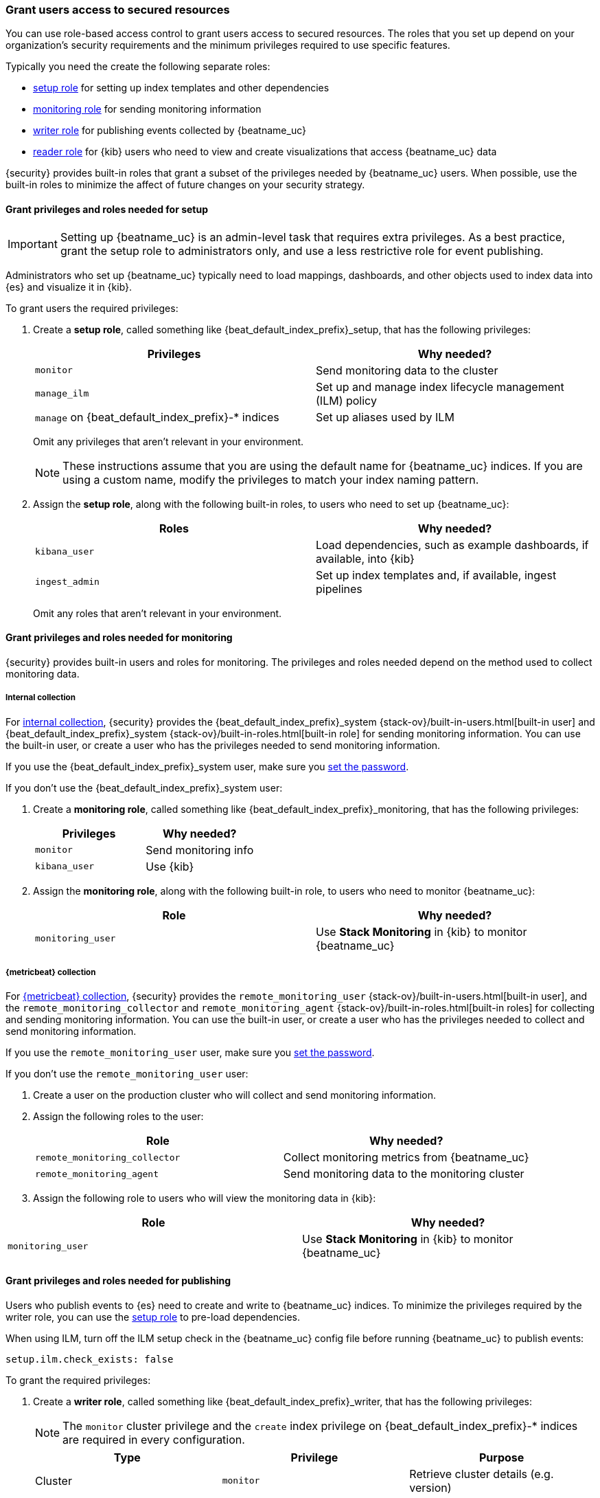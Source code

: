 [role="xpack"]
[[feature-roles]]
=== Grant users access to secured resources

You can use role-based access control to grant users access to secured
resources. The roles that you set up depend on your organization's security
requirements and the minimum privileges required to use specific features.

Typically you need the create the following separate roles:

* <<privileges-to-setup-beats,setup role>> for setting up index templates and
other dependencies
* <<privileges-to-publish-monitoring,monitoring role>> for sending monitoring
information
* <<privileges-to-publish-events,writer role>>  for publishing events collected
by {beatname_uc}
* <<kibana-user-privileges,reader role>> for {kib} users who need to view and
create visualizations that access {beatname_uc} data


{security} provides built-in roles that grant a subset of the privileges
needed by {beatname_uc} users. When possible, use the built-in roles to minimize
the affect of future changes on your security strategy.


[[privileges-to-setup-beats]]
==== Grant privileges and roles needed for setup

IMPORTANT: Setting up {beatname_uc} is an admin-level task that requires extra
privileges. As a best practice, grant the setup role to administrators only, and
use a less restrictive role for event publishing.  

Administrators who set up {beatname_uc} typically need to load mappings,
dashboards, and other objects used to index data into {es} and visualize it in
{kib}. 

To grant users the required privileges:

. Create a *setup role*, called something like +{beat_default_index_prefix}_setup+, that has
the following privileges:
+
[options="header"]
|====
|Privileges | Why needed?

|`monitor`
|Send monitoring data to the cluster

ifndef::no_ilm[]
|`manage_ilm`
|Set up and manage index lifecycle management (ILM) policy
endif::no_ilm[]

ifdef::has_ml_jobs[]
|`manage_ml`
|Set up machine learning job configurations
endif::has_ml_jobs[]

|`manage` on +{beat_default_index_prefix}-*+ indices
|Set up aliases used by ILM
 
ifdef::has_ml_jobs[]
|`read` on +{beat_default_index_prefix}-*+ indices
|Read {beatname_uc} indices in order to set up machine learning jobs
endif::has_ml_jobs[]
|====
+
Omit any privileges that aren't relevant in your environment.
+
NOTE: These instructions assume that you are using the default name for
{beatname_uc} indices. If you are using a custom name, modify the privileges to
match your index naming pattern.

. Assign the *setup role*, along with the following built-in roles, to users who
need to set up {beatname_uc}: 
+
[options="header"]
|====
|Roles | Why needed?

|`kibana_user`
|Load dependencies, such as example dashboards, if available, into {kib}

|`ingest_admin`
|Set up index templates and, if available, ingest pipelines

ifdef::apm-server[]
|`ingest_admin`
|Set up ingest pipelines
endif::apm-server[]

ifdef::has_central_config[]
|`beats_admin`
|Enroll and manage configurations in Beats central management
endif::has_central_config[]
|====
+
Omit any roles that aren't relevant in your environment.

[[privileges-to-publish-monitoring]]
==== Grant privileges and roles needed for monitoring

{security} provides built-in users and roles for monitoring. The privileges and
roles needed depend on the method used to collect monitoring data.

===== Internal collection

For <<monitoring-internal-collection,internal collection>>, {security}
provides the +{beat_default_index_prefix}_system+
{stack-ov}/built-in-users.html[built-in user] and
+{beat_default_index_prefix}_system+ {stack-ov}/built-in-roles.html[built-in
role] for sending monitoring information. You can use the built-in user, or
create a user who has the privileges needed to send monitoring information.

If you use the +{beat_default_index_prefix}_system+ user, make sure you
<<beats-system-user,set the password>>.

If you don't use the +{beat_default_index_prefix}_system+ user:

. Create a *monitoring role*, called something like
+{beat_default_index_prefix}_monitoring+, that has the following privileges:
+
[options="header"]
|====
|Privileges | Why needed?

|`monitor`
|Send monitoring info

|`kibana_user`
|Use {kib}
|====

. Assign the *monitoring role*, along with the following built-in role, to
users who need to monitor {beatname_uc}: 
+
[options="header"]
|====
|Role | Why needed?
|`monitoring_user`
|Use *Stack Monitoring* in {kib} to monitor {beatname_uc}
|====

ifndef::serverless[]
===== {metricbeat} collection

For <<monitoring-metricbeat-collection,{metricbeat} collection>>, {security}
provides the `remote_monitoring_user` {stack-ov}/built-in-users.html[built-in
user], and the `remote_monitoring_collector` and `remote_monitoring_agent`
{stack-ov}/built-in-roles.html[built-in roles] for collecting and sending
monitoring information. You can use the built-in user, or
create a user who has the privileges needed to collect and send monitoring
information.

If you use the `remote_monitoring_user` user, make sure you
<<beats-system-user,set the password>>.

If you don't use the `remote_monitoring_user` user:

. Create a user on the production cluster who will collect and send monitoring
information.

. Assign the following roles to the user: 
+
[options="header"]
|====
|Role | Why needed?
|`remote_monitoring_collector`
|Collect monitoring metrics from {beatname_uc}
|`remote_monitoring_agent`
|Send monitoring data to the monitoring cluster
|====

. Assign the following role to users who will view the monitoring data in
{kib}:

[options="header"]
|====
|Role | Why needed?
|`monitoring_user`
|Use *Stack Monitoring* in {kib} to monitor {beatname_uc}
|====
endif::serverless[]

[[privileges-to-publish-events]]
==== Grant privileges and roles needed for publishing

Users who publish events to {es} need to create and write to {beatname_uc}
indices. To minimize the privileges required by the writer role, you can use the
<<privileges-to-setup-beats,setup role>> to pre-load dependencies.

ifndef::no_ilm[]
When using ILM, turn off the ILM setup check in the {beatname_uc} config file before
running {beatname_uc} to publish events:

[source,yaml]
----
setup.ilm.check_exists: false
----
endif::no_ilm[]

To grant the required privileges:

. Create a *writer role*, called something like +{beat_default_index_prefix}_writer+,
that has the following privileges:
+
NOTE: The `monitor` cluster privilege and the `create` index privilege on
+{beat_default_index_prefix}-*+ indices are required in every configuration.
+
[options="header"]
|====
|Type | Privilege | Purpose

ifndef::apm-server[]
|Cluster
|`monitor`
|Retrieve cluster details (e.g. version) 
endif::apm-server[]

ifndef::no_ilm[]
|Cluster
|`read_ilm`
| Read the ILM policy when connecting to clusters that support ILM.
Not needed when `setup.ilm.check_exists` is `false`.
endif::no_ilm[]

ifeval::["{beatname_lc}"=="filebeat"]
|Cluster
|`cluster:admin/ingest/pipeline/get`
|Check for ingest pipelines used by modules. Needed when using modules.
endif::[]

|Index
|`create` on +{beat_default_index_prefix}-*+ indices
|Write events into {es}

ifndef::no_ilm[]
|Index
|`view_index_metadata` on +{beat_default_index_prefix}-*+ indices
|Check for alias when connecting to clusters that support ILM.
Not needed when `setup.ilm.check_exists` is `false`.
endif::no_ilm[]

|Index
|`create_index` on +{beat_default_index_prefix}-*+ indices
|Create daily indices when connecting to clusters that do not support ILM.
Not needed when using ILM.
|====
ifndef::apm-server[]
+
Omit any privileges that aren't relevant in your environment.
endif::apm-server[]

. Assign the *writer role* to users who will index events into {es}.

[[kibana-user-privileges]]
==== Grant privileges and roles needed to read {beatname_uc} data

{kib} users typically need to view dashboards and visualizations that contain
{beatname_uc} data. These users might also need to create and edit dashboards
and visualizations.
ifdef::has_central_config[]
If you're using Beats central management, some of these users might need to
create and manage configurations.
endif::has_central_config[]

To grant users the required privileges:

ifndef::apm-server[]
. Create a *reader role*, called something like +{beat_default_index_prefix}_reader+, that has
the following privilege:
+
[options="header"]
|====
|Privilege | Why needed?

|`read` on +{beat_default_index_prefix}-*+ indices
|Read data indexed by {beatname_uc}
|====

. Assign the *reader role*, along with the following built-in roles, to
users who need to read {beatname_uc} data:
+
[options="header"]
|====
|Roles | Why needed?

|`kibana_user` or `kibana_dashboard_only_user`
|Use {kib}. `kibana_dashboard_only_user` grants read-only access to dashboards.

ifdef::has_central_config[]
|`beats_admin`
|Create and manage configurations in Beats central management. Only assign this
role to users who need to use Beats central management.
endif::[]
|====
+
Omit any roles that aren't relevant in your environment.
endif::apm-server[]

ifdef::apm-server[]
. Assign the following built-in roles to users who need to read {beatname_uc}
data:
+
[options="header"]
|====
|Roles | Why needed?

|`kibana_user` and `apm_user`
|Use the APM UI
|`admin`
|Read and update APM Agent configuration via Kibana
|====
endif::apm-server[]


[[learn-more-security]]
==== Learn more about users and roles

Want to learn more about creating users and roles? See
{stack-ov}/elasticsearch-security.html[Securing the {stack}]. Also see:

* {stack-ov}/security-privileges.html[Security privileges] for a description of
available privileges
* {stack-ov}/built-in-roles.html[Built-in roles] for a description of roles that
you can assign to users
